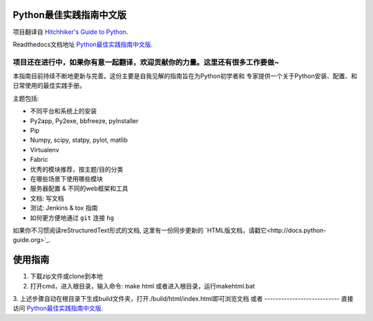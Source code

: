 Python最佳实践指南中文版
============================
项目翻译自 `Hitchhiker's Guide to Python <https://github.com/kennethreitz/python-guide>`_.

Readthedocs文档地址 `Python最佳实践指南中文版 <http://pythonguidecn.readthedocs.org/>`_.

**项目还在进行中，如果你有意一起翻译，欢迎贡献你的力量。这里还有很多工作要做~**
-----------

本指南目前持续不断地更新与完善。这份主要是自我见解的指南旨在为Python初学者和
专家提供一个关于Python安装、配置、和日常使用的最佳实践手册。


主题包括:

- 不同平台和系统上的安装
- Py2app, Py2exe, bbfreeze, pyInstaller
- Pip
- Numpy, scipy, statpy, pylot, matlib
- Virtualenv
- Fabric
- 优秀的模块推荐，按主题/目的分类
- 在哪些场景下使用哪些模块
- 服务器配置 & 不同的web框架和工具
- 文档: 写文档
- 测试: Jenkins & tox 指南
- 如何更方便地通过 ``git`` 连接 ``hg``

如果你不习惯阅读reStructuredText形式的文档, 这里有一份同步更新的
`HTML版文档，请戳它<http://docs.python-guide.org>`_.

使用指南
============================
1. 下载zip文件或clone到本地
2. 打开cmd，进入根目录，输入命令: make html 或者进入根目录，运行makehtml.bat
3. 上述步骤自动在根目录下生成build文件夹，打开./build/html/index.html即可浏览文档
或者
---------------------------
直接访问 `Python最佳实践指南中文版 <http://pythonguidecn.readthedocs.org/>`_.